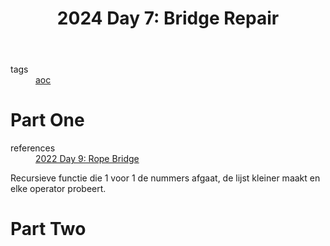 :PROPERTIES:
:ID:       3ec3eb29-5f53-4b5c-a1e9-21833bf38278
:END:
#+title: 2024 Day 7: Bridge Repair
#+filetags: :python:
- tags :: [[id:3b4d4e31-7340-4c89-a44d-df55e5d0a3d3][aoc]]

* Part One
- references :: [[id:1282144d-3982-4f70-b2fb-9f780fd17e8d][2022 Day 9: Rope Bridge]]

Recursieve functie die 1 voor 1 de nummers afgaat, de lijst kleiner maakt en
elke operator probeert.

* Part Two
